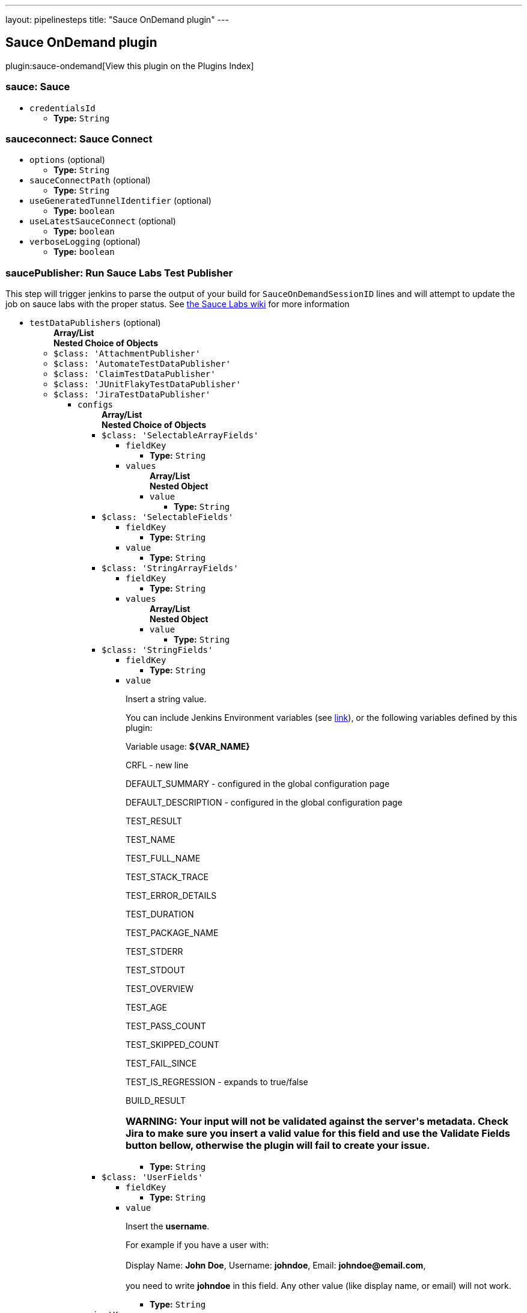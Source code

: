 ---
layout: pipelinesteps
title: "Sauce OnDemand plugin"
---

:notitle:
:description:
:author:
:email: jenkinsci-users@googlegroups.com
:sectanchors:
:toc: left

== Sauce OnDemand plugin

plugin:sauce-ondemand[View this plugin on the Plugins Index]

=== +sauce+: Sauce
++++
<ul><li><code>credentialsId</code>
<ul><li><b>Type:</b> <code>String</code></li></ul></li>
</ul>


++++
=== +sauceconnect+: Sauce Connect
++++
<ul><li><code>options</code> (optional)
<ul><li><b>Type:</b> <code>String</code></li></ul></li>
<li><code>sauceConnectPath</code> (optional)
<ul><li><b>Type:</b> <code>String</code></li></ul></li>
<li><code>useGeneratedTunnelIdentifier</code> (optional)
<ul><li><b>Type:</b> <code>boolean</code></li></ul></li>
<li><code>useLatestSauceConnect</code> (optional)
<ul><li><b>Type:</b> <code>boolean</code></li></ul></li>
<li><code>verboseLogging</code> (optional)
<ul><li><b>Type:</b> <code>boolean</code></li></ul></li>
</ul>


++++
=== +saucePublisher+: Run Sauce Labs Test Publisher
++++
<div><div>
  This step will trigger jenkins to parse the output of your build for 
 <code>SauceOnDemandSessionID</code> lines and will attempt to update the job on sauce labs with the proper status. See 
 <a href="https://wiki.saucelabs.com/display/DOCS/Setting+Up+Reporting+between+Sauce+Labs+and+Jenkins" rel="nofollow">the Sauce Labs wiki</a> for more information 
</div></div>
<ul><li><code>testDataPublishers</code> (optional)
<ul><b>Array/List</b><br/>
<b>Nested Choice of Objects</b>
<li><code>$class: 'AttachmentPublisher'</code></li>
<ul></ul><li><code>$class: 'AutomateTestDataPublisher'</code></li>
<ul></ul><li><code>$class: 'ClaimTestDataPublisher'</code></li>
<ul></ul><li><code>$class: 'JUnitFlakyTestDataPublisher'</code></li>
<ul></ul><li><code>$class: 'JiraTestDataPublisher'</code></li>
<ul><li><code>configs</code>
<ul><b>Array/List</b><br/>
<b>Nested Choice of Objects</b>
<li><code>$class: 'SelectableArrayFields'</code></li>
<ul><li><code>fieldKey</code>
<ul><li><b>Type:</b> <code>String</code></li></ul></li>
<li><code>values</code>
<ul><b>Array/List</b><br/>
<b>Nested Object</b>
<li><code>value</code>
<ul><li><b>Type:</b> <code>String</code></li></ul></li>
</ul></li>
</ul><li><code>$class: 'SelectableFields'</code></li>
<ul><li><code>fieldKey</code>
<ul><li><b>Type:</b> <code>String</code></li></ul></li>
<li><code>value</code>
<ul><li><b>Type:</b> <code>String</code></li></ul></li>
</ul><li><code>$class: 'StringArrayFields'</code></li>
<ul><li><code>fieldKey</code>
<ul><li><b>Type:</b> <code>String</code></li></ul></li>
<li><code>values</code>
<ul><b>Array/List</b><br/>
<b>Nested Object</b>
<li><code>value</code>
<ul><li><b>Type:</b> <code>String</code></li></ul></li>
</ul></li>
</ul><li><code>$class: 'StringFields'</code></li>
<ul><li><code>fieldKey</code>
<ul><li><b>Type:</b> <code>String</code></li></ul></li>
<li><code>value</code>
<div><div> 
 <p>Insert a string value.</p> 
 <p>You can include Jenkins Environment variables (see <a href="https://wiki.jenkins-ci.org/display/JENKINS/Building+a+software+project" rel="nofollow">link</a>), or the following variables defined by this plugin: </p> 
 <p></p>Variable usage: 
 <b>${VAR_NAME}</b>
 <p></p> 
 <p>CRFL - new line</p> 
 <p>DEFAULT_SUMMARY - configured in the global configuration page</p> 
 <p>DEFAULT_DESCRIPTION - configured in the global configuration page</p> 
 <p>TEST_RESULT</p> 
 <p>TEST_NAME</p> 
 <p>TEST_FULL_NAME</p> 
 <p>TEST_STACK_TRACE</p> 
 <p>TEST_ERROR_DETAILS</p> 
 <p>TEST_DURATION</p> 
 <p>TEST_PACKAGE_NAME</p> 
 <p>TEST_STDERR</p> 
 <p>TEST_STDOUT</p> 
 <p>TEST_OVERVIEW</p> 
 <p>TEST_AGE</p> 
 <p>TEST_PASS_COUNT</p> 
 <p>TEST_SKIPPED_COUNT</p> 
 <p>TEST_FAIL_SINCE</p> 
 <p>TEST_IS_REGRESSION - expands to true/false</p> 
 <p>BUILD_RESULT</p> 
 <h3>WARNING: Your input will not be validated against the server's metadata. Check Jira to make sure you insert a valid value for this field and use the Validate Fields button bellow, otherwise the plugin will fail to create your issue.</h3> 
</div></div>

<ul><li><b>Type:</b> <code>String</code></li></ul></li>
</ul><li><code>$class: 'UserFields'</code></li>
<ul><li><code>fieldKey</code>
<ul><li><b>Type:</b> <code>String</code></li></ul></li>
<li><code>value</code>
<div><div> 
 <p>Insert the <b>username</b>.</p> 
 <p>For example if you have a user with: <br><br>Display Name: <b>John Doe</b>, Username: <b>johndoe</b>, Email: <b>johndoe@email.com</b>,<br><br> you need to write <b>johndoe</b> in this field. Any other value (like display name, or email) will not work.</p> 
</div></div>

<ul><li><b>Type:</b> <code>String</code></li></ul></li>
</ul></ul></li>
<li><code>projectKey</code>
<ul><li><b>Type:</b> <code>String</code></li></ul></li>
<li><code>issueType</code>
<ul><li><b>Type:</b> <code>String</code></li></ul></li>
<li><code>autoRaiseIssue</code>
<div><div>
  Create issues automatically for failing tests that don't yet have one linked. 
</div></div>

<ul><li><b>Type:</b> <code>boolean</code></li></ul></li>
<li><code>autoResolveIssue</code>
<div><div>
  Automatically apply transition to resolve issues linked to tests, if the test passes.
 <br> 
 <b>Experimental feature:</b> For now it only looks for the first transition that contains in its name "resolve". If it is found, it will be applied, if not, the status of the issue will not change. In future releases this will be parametrized. 
</div></div>

<ul><li><b>Type:</b> <code>boolean</code></li></ul></li>
<li><code>autoUnlinkIssue</code>
<ul><li><b>Type:</b> <code>boolean</code></li></ul></li>
</ul><li><code>$class: 'JunitResultPublisher'</code></li>
<div><div>
  If checked, each JUnit test result XML file will be examined to see if it represents a SOASTA CloudTest composition. For applicable tests, a hyperlink to the SOASTA CloudTest dashboard will be inserted into the test report. 
</div></div>
<ul><li><code>urlOverride</code>
<div><div>
  Specify the CloudTest URL to use when creating hyperlinks to CloudTest dashboards. Normally, this can be left blank, and the URL will be extracted from the test result file. 
</div></div>

<ul><li><b>Type:</b> <code>String</code></li></ul></li>
</ul><li><code>$class: 'PerfSigTestDataPublisher'</code></li>
<ul><li><code>dynatraceProfile</code>
<ul><li><b>Type:</b> <code>String</code></li></ul></li>
</ul><li><code>$class: 'SahaginTestDataPublishser'</code></li>
<ul></ul><li><code>$class: 'SauceOnDemandReportPublisher'</code></li>
<div><div>
  Show embedded Sauce OnDemand reports, including video and logs. Your test should use 
 <a href="http://selenium-client-factory.infradna.com/" rel="nofollow">Selenium client factory</a> (at least 
 <a href="http://maven.jenkins-ci.org/content/repositories/releases/com/saucelabs/selenium/selenium-client-factory/1.3/" rel="nofollow">version 1.3</a> to match test cases to individual Sauce OnDemand jobs). 
</div></div>
<ul><li><code>jobVisibility</code> (optional)
<div>Set your test results visibility permissions. The 
<a href="https://wiki.saucelabs.com/display/DOCS/Sharing+the+Results+of+Sauce+Labs+Tests" rel="nofollow">Sauce Documentation</a> has all the various levels described in detail.</div>

<ul><li><b>Type:</b> <code>String</code></li></ul></li>
</ul><li><code>$class: 'StabilityTestDataPublisher'</code></li>
<ul></ul><li><code>$class: 'TestReporter'</code></li>
<ul></ul></ul></li>
</ul>


++++
